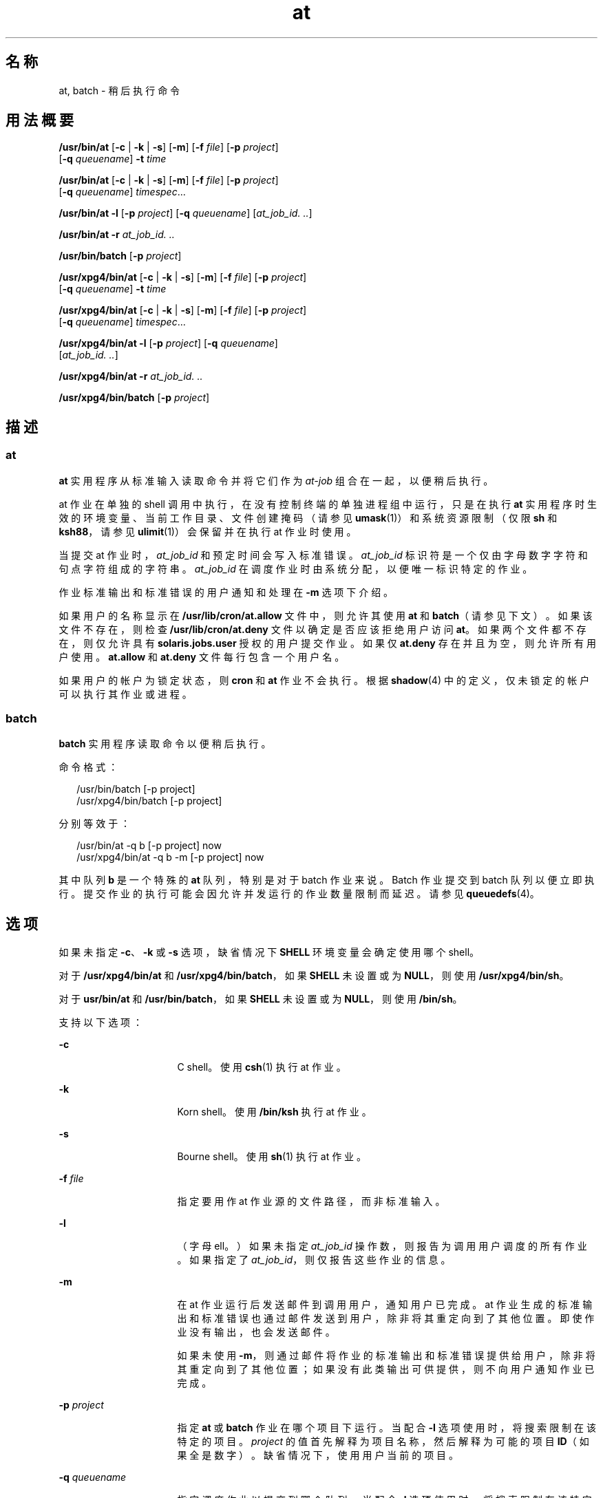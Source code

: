 '\" te
.\" Copyright (c) 1992, X/Open Company Limited.All Rights Reserved.
.\" Copyright 1989 AT&T
.\" Portions Copyright (c) 2005, 2011, Oracle and/or its affiliates.All rights reserved.
.\" Sun Microsystems, Inc. gratefully acknowledges The Open Group for permission to reproduce portions of its copyrighted documentation.Original documentation from The Open Group can be obtained online at http://www.opengroup.org/bookstore/.
.\" The Institute of Electrical and Electronics Engineers and The Open Group, have given us permission to reprint portions of their documentation.In the following statement, the phrase "this text" refers to portions of the system documentation.Portions of this text are reprinted and reproduced in electronic form in the Sun OS Reference Manual, from IEEE Std 1003.1, 2004 Edition, Standard for Information Technology -- Portable Operating System Interface (POSIX), The Open Group Base Specifications Issue 6, Copyright (C) 2001-2004 by the Institute of Electrical and Electronics Engineers, Inc and The Open Group.In the event of any discrepancy between these versions and the original IEEE and The Open Group Standard, the original IEEE and The Open Group Standard is the referee document.The original Standard can be obtained online at http://www.opengroup.org/unix/online.html.This notice shall appear on any product containing this material. 
.TH at 1 "2011 年 11 月 29 日" "SunOS 5.11" "用户命令"
.SH 名称
at, batch \- 稍后执行命令
.SH 用法概要
.LP
.nf
\fB/usr/bin/at\fR [\fB-c\fR | \fB-k\fR | \fB-s\fR] [\fB-m\fR] [\fB-f\fR \fIfile\fR] [\fB-p\fR \fIproject\fR] 
     [\fB-q\fR \fIqueuename\fR] \fB-t\fR \fItime\fR
.fi

.LP
.nf
\fB/usr/bin/at\fR [\fB-c\fR | \fB-k\fR | \fB-s\fR] [\fB-m\fR] [\fB-f\fR \fIfile\fR] [\fB-p\fR \fIproject\fR] 
     [\fB-q\fR \fIqueuename\fR] \fItimespec\fR...
.fi

.LP
.nf
\fB/usr/bin/at\fR \fB-l\fR [\fB-p\fR \fIproject\fR] [\fB-q\fR \fIqueuename\fR] [\fIat_job_id.\fR \fI\&..\fR]
.fi

.LP
.nf
\fB/usr/bin/at\fR \fB-r\fR \fIat_job_id.\fR \fI\&..\fR
.fi

.LP
.nf
\fB/usr/bin/batch\fR [\fB-p\fR \fIproject\fR]
.fi

.LP
.nf
\fB/usr/xpg4/bin/at\fR [\fB-c\fR | \fB-k\fR | \fB-s\fR] [\fB-m\fR] [\fB-f\fR \fIfile\fR] [\fB-p\fR \fIproject\fR] 
     [\fB-q\fR \fIqueuename\fR] \fB-t\fR \fItime\fR
.fi

.LP
.nf
\fB/usr/xpg4/bin/at\fR [\fB-c\fR | \fB-k\fR | \fB-s\fR] [\fB-m\fR] [\fB-f\fR \fIfile\fR] [\fB-p\fR \fIproject\fR] 
     [\fB-q\fR \fIqueuename\fR] \fItimespec\fR...
.fi

.LP
.nf
\fB/usr/xpg4/bin/at\fR \fB-l\fR [\fB-p\fR \fIproject\fR] [\fB-q\fR \fIqueuename\fR] 
     [\fIat_job_id.\fR \fI\&..\fR]
.fi

.LP
.nf
\fB/usr/xpg4/bin/at\fR \fB-r\fR \fIat_job_id.\fR \fI\&..\fR
.fi

.LP
.nf
\fB/usr/xpg4/bin/batch\fR [\fB-p\fR \fIproject\fR]
.fi

.SH 描述
.SS "at"
.sp
.LP
\fBat\fR 实用程序从标准输入读取命令并将它们作为 \fIat-job\fR 组合在一起，以便稍后执行。
.sp
.LP
at 作业在单独的 shell 调用中执行，在没有控制终端的单独进程组中运行，只是在执行 \fBat\fR 实用程序时生效的环境变量、当前工作目录、文件创建掩码（请参见 \fBumask\fR(1)）和系统资源限制（仅限 \fBsh\fR 和 \fBksh88\fR，请参见 \fBulimit\fR(1)）会保留并在执行 at 作业时使用。
.sp
.LP
当提交 at 作业时，\fIat_job_id\fR 和预定时间会写入标准错误。\fIat_job_id\fR 标识符是一个仅由字母数字字符和句点字符组成的字符串。\fIat_job_id\fR 在调度作业时由系统分配，以便唯一标识特定的作业。
.sp
.LP
作业标准输出和标准错误的用户通知和处理在 \fB-m\fR 选项下介绍。
.sp
.LP
如果用户的名称显示在 \fB/usr/lib/cron/at.allow\fR 文件中，则允许其使用 \fBat\fR 和 \fBbatch\fR（请参见下文）。如果该文件不存在，则检查 \fB/usr/lib/cron/at.deny\fR 文件以确定是否应该拒绝用户访问 \fBat\fR。如果两个文件都不存在，则仅允许具有 \fBsolaris.jobs.user\fR 授权的用户提交作业。如果仅 \fBat.deny\fR 存在并且为空，则允许所有用户使用。\fBat.allow\fR 和 \fBat.deny\fR 文件每行包含一个用户名。
.sp
.LP
如果用户的帐户为锁定状态，则 \fBcron\fR 和 \fBat\fR 作业不会执行。根据 \fBshadow\fR(4) 中的定义，仅未锁定的帐户可以执行其作业或进程。
.SS "batch"
.sp
.LP
\fBbatch\fR 实用程序读取命令以便稍后执行。 
.sp
.LP
命令格式： 
.sp
.in +2
.nf
/usr/bin/batch [-p project]
/usr/xpg4/bin/batch [-p project]
.fi
.in -2
.sp

.sp
.LP
分别等效于：
.sp
.in +2
.nf
/usr/bin/at -q b [-p project] now
/usr/xpg4/bin/at -q b -m [-p project] now
.fi
.in -2
.sp

.sp
.LP
其中队列 \fBb\fR 是一个特殊的 \fBat\fR 队列，特别是对于 batch 作业来说。Batch 作业提交到 batch 队列以便立即执行。提交作业的执行可能会因允许并发运行的作业数量限制而延迟。请参见 \fBqueuedefs\fR(4)。
.SH 选项
.sp
.LP
如果未指定 \fB-c\fR、\fB-k\fR 或 \fB-s\fR 选项，缺省情况下 \fBSHELL\fR 环境变量会确定使用哪个 shell。
.sp
.LP
对于 \fB/usr/xpg4/bin/at\fR 和 \fB/usr/xpg4/bin/batch\fR，如果 \fBSHELL\fR 未设置或为 \fBNULL\fR，则使用 \fB/usr/xpg4/bin/sh\fR。
.sp
.LP
对于 \fBusr/bin/at\fR 和 \fB/usr/bin/batch\fR，如果 \fBSHELL\fR 未设置或为 \fBNULL\fR，则使用 \fB/bin/sh\fR。
.sp
.LP
支持以下选项： 
.sp
.ne 2
.mk
.na
\fB\fB-c\fR\fR
.ad
.RS 16n
.rt  
C shell。使用 \fBcsh\fR(1) 执行 at 作业。
.RE

.sp
.ne 2
.mk
.na
\fB\fB-k\fR\fR
.ad
.RS 16n
.rt  
Korn shell。使用 \fB/bin/ksh\fR 执行 at 作业。
.RE

.sp
.ne 2
.mk
.na
\fB\fB-s\fR\fR
.ad
.RS 16n
.rt  
Bourne shell。使用 \fBsh\fR(1) 执行 at 作业。
.RE

.sp
.ne 2
.mk
.na
\fB\fB-f\fR \fIfile\fR\fR
.ad
.RS 16n
.rt  
指定要用作 at 作业源的文件路径，而非标准输入。
.RE

.sp
.ne 2
.mk
.na
\fB\fB-l\fR\fR
.ad
.RS 16n
.rt  
（字母 ell。）如果未指定 \fIat_job_id\fR 操作数，则报告为调用用户调度的所有作业。如果指定了 \fIat_job_id\fR，则仅报告这些作业的信息。
.RE

.sp
.ne 2
.mk
.na
\fB\fB-m\fR\fR
.ad
.RS 16n
.rt  
在 at 作业运行后发送邮件到调用用户，通知用户已完成。at 作业生成的标准输出和标准错误也通过邮件发送到用户，除非将其重定向到了其他位置。即使作业没有输出，也会发送邮件。
.sp
如果未使用 \fB-m\fR，则通过邮件将作业的标准输出和标准错误提供给用户，除非将其重定向到了其他位置；如果没有此类输出可供提供，则不向用户通知作业已完成。
.RE

.sp
.ne 2
.mk
.na
\fB\fB-p\fR \fIproject\fR\fR
.ad
.RS 16n
.rt  
指定 \fBat\fR 或 \fBbatch\fR 作业在哪个项目下运行。当配合 \fB-l\fR 选项使用时，将搜索限制在该特定的项目。\fIproject\fR 的值首先解释为项目名称，然后解释为可能的项目 \fBID\fR（如果全是数字）。缺省情况下，使用用户当前的项目。
.RE

.sp
.ne 2
.mk
.na
\fB\fB-q\fR \fIqueuename\fR\fR
.ad
.RS 16n
.rt  
指定调度作业以提交到哪个队列。当配合 \fB-l\fR 选项使用时，将搜索限制在该特定的队列。\fIqueuename\fR 的值限制为从 \fBa\fR 到 \fBz\fR 的小写字母。缺省情况下，在调度 at 作业时将其放在队列 \fBa\fR 中。相对地，会保留队列 \fBb\fR 以用于 batch 作业。由于会保留队列 \fBc\fR 以用于 cron 作业，因此它无法配合 \fB-q\fR 选项使用。
.RE

.sp
.ne 2
.mk
.na
\fB\fB-r\fR \fIat_job_id\fR\fR
.ad
.RS 16n
.rt  
删除之前由 \fBat\fR 实用程序调度的具有指定 \fIat_job_id\fR 操作数的作业。
.RE

.sp
.ne 2
.mk
.na
\fB\fB-t\fR \fItime\fR\fR
.ad
.RS 16n
.rt  
提交作业以在 \fItime\fR 选项参数指定的时间运行，该选项参数必须使用 \fBtouch\fR(1) 实用程序指定的格式。
.RE

.SH 操作数
.sp
.LP
支持下列操作数：
.sp
.ne 2
.mk
.na
\fB\fIat_job_id\fR\fR
.ad
.RS 13n
.rt  
由之前的 \fBat\fR 实用程序调用在调度作业时报告的名称。
.RE

.sp
.ne 2
.mk
.na
\fB\fItimespec\fR\fR
.ad
.RS 13n
.rt  
提交作业以在指定的日期和时间运行。在解释所有 \fItimespec\fR 操作数时会认为它们由空格字符分隔并且是串联在一起的。日期和时间按照用户的时区解释（由 \fBTZ\fR 变量确定），除非时区名称显示为下面 \fItime\fR 的一部分。
.sp
在 C 语言环境中，下面的内容介绍了时间规范字符串的三个部分。C 语言环境 \fBLC_TIME\fR 类别的所有值都可以按照不区分大小写的方式识别。
.sp
.ne 2
.mk
.na
\fB\fItime\fR\fR
.ad
.RS 13n
.rt  
\fItime\fR 可以指定为 1、2 或 4 位数字。一位数和两位数可以视为小时，四位数可以视为小时和分钟。还可以选择将时间指定为由冒号分隔的两个数字，表示 \fIhour\fR\fB :\fR\fIminute\fR。时间后面可以跟有 AM/PM 标识（\fBLC_TIME\fR 语言环境类别中 \fBam_pm\fR 关键字的值之一）；否则，请采用 24 小时时钟时间表示。\fBGMT\fR、\fBUCT\fR 或 \fBZULU\fR 时区名称（不区分大小写）可以紧跟其后以指定时间为世界标准时间。其他时区可以使用 \fBTZ\fR 环境变量指定。\fItime\fR 字段还可以为 C 语言环境中以下标记之一： 
.sp
.ne 2
.mk
.na
\fB\fBmidnight\fR\fR
.ad
.RS 12n
.rt  
指示时间 12:00 am (00:00)。
.RE

.sp
.ne 2
.mk
.na
\fB\fBnoon\fR\fR
.ad
.RS 12n
.rt  
指示时间 12:00 pm。
.RE

.sp
.ne 2
.mk
.na
\fB\fBnow\fR\fR
.ad
.RS 12n
.rt  
指示当前日期和时间。调用 \fBat\fR \fBnow\fR 会提交 at 作业，作业可能立即执行（即仅受不确定的调度延迟的约束）。
.RE

.RE

.sp
.ne 2
.mk
.na
\fB\fIdate\fR\fR
.ad
.RS 13n
.rt  
可选的 \fIdate\fR 可以指定为月份名称（\fBLC_TIME\fR 语言环境类别中 \fBmon\fR 或 \fBabmon\fR 关键字的值之一），后跟表示日的数字（可能还跟有由逗号分隔的年份数字）或者星期名称（\fBLC_TIME\fR 语言环境类别中 \fBday\fR 或 \fBabday\fR 关键字的值之一）。两种特殊的日期可以在 C 语言环境中识别： 
.sp
.ne 2
.mk
.na
\fB\fBtoday\fR\fR
.ad
.RS 12n
.rt  
指示当前日期。
.RE

.sp
.ne 2
.mk
.na
\fB\fBtomorrow\fR\fR
.ad
.RS 12n
.rt  
指示当前日期的后一天。
.RE

未指定 \fIdate\fR 时，如果指定的时间晚于当前时间，则认为是 \fBtoday\fR，如果早于当前时间，则认为是 \fBtomorrow\fR。如果指定的月份早于当前月份（并且未指定年份），则认为是下一年。
.RE

.sp
.ne 2
.mk
.na
\fB\fIincrement\fR\fR
.ad
.RS 13n
.rt  
可选的 \fIincrement\fR 是具有加号 (\fB+\fR) 前缀和以下后缀之一的数字：\fBminutes\fR、\fBhours\fR、\fBdays\fR、\fBweeks\fR、\fBmonths\fR 或 \fByears\fR。（同时还接受单数形式。）关键字 \fBnext\fR 等效于增量数字 \fB+ 1\fR。例如，以下是等效的命令： 
.sp
.in +2
.nf
\fBat 2pm + 1 week
at 2pm next week\fR
.fi
.in -2
.sp

.RE

.RE

.SH 用法
.sp
.LP
此处显示的 \fBat\fR 命令行的形式仅适用于 C 语言环境。\fBmidnight\fR、\fBnoon\fR、\fBnow\fR、\fBmon\fR、\fBabmon\fR、\fBday\fR、\fBabday\fR、\fBtoday\fR、\fBtomorrow\fR、\fBminutes\fR、\fBhours\fR、\fBdays\fR、\fBweeks\fR、\fBmonths\fR、\fByears\fR 和 \fBnext\fR 不支持其他语言环境。
.sp
.LP
由于命令在单独的 shell 调用中执行，在没有控制终端的单独进程组中运行，因此从调用环境继承的开放式文件描述符、陷阱和优先级都会丢失。
.SH 示例
.SS "at"
.LP
\fB示例 1 \fR终端的典型序列
.sp
.LP
此序列可以在终端使用：

.sp
.in +2
.nf
$ at \(mim 0730 tomorrow
sort < file >outfile
<EOT>
.fi
.in -2
.sp

.LP
\fB示例 2 \fR重定向输出
.sp
.LP
此序列演示将标准错误重定向到管道，它在命令过程中非常有用（输出重定向规范的序列很重要）：

.sp
.in +2
.nf
$ at now + 1 hour <<!
diff file1 file2 2>&1 >outfile | mailx mygroup
.fi
.in -2
.sp

.LP
\fB示例 3 \fR自行重调度作业
.sp
.LP
为了让作业自行重调度，可以从 at 作业内部调用 \fBat\fR。例如，此名为 \fBmy.daily\fR 的日常处理脚本每天都运行（尽管 \fBcrontab\fR 是更适合处理此类工作的工具）： 

.sp
.in +2
.nf
# my.daily runs every day
at now tomorrow < my.daily
daily-processing
.fi
.in -2
.sp

.LP
\fB示例 4 \fR各种时间和操作数表示法
.sp
.LP
C 语言环境 \fItimespec\fR 三个部分的间隔非常灵活，只要没有歧义即可。各种时间和操作数表示法的示例有： 

.sp
.in +2
.nf
at 0815am Jan 24
at 8 :15amjan24
at now "+ 1day"
at 5 pm FRIday
at '17
	utc+
	30minutes'
.fi
.in -2
.sp

.SS "batch"
.LP
\fB示例 5 \fR终端的典型序列
.sp
.LP
此序列可以在终端使用：

.sp
.in +2
.nf
$ batch
sort <file >outfile
<EOT>
.fi
.in -2
.sp

.LP
\fB示例 6 \fR重定向输出
.sp
.LP
此序列演示将标准错误重定向到管道，它在命令过程中非常有用（输出重定向规范的序列很重要）：

.sp
.in +2
.nf
$ batch <<!
diff file1 file2 2>&1 >outfile | mailx mygroup
!
.fi
.in -2
.sp

.SH 环境变量
.sp
.LP
有关影响 \fBat\fR 和 \fBbatch\fR 执行的以下环境变量的说明，请参见 \fBenviron\fR(5)：\fBLANG\fR、\fBLC_ALL\fR、\fBLC_CTYPE\fR、\fBLC_MESSAGES\fR、\fBNLSPATH\fR 和 \fBLC_TIME\fR。
.sp
.ne 2
.mk
.na
\fB\fBDATEMSK\fR\fR
.ad
.RS 11n
.rt  
如果设置了环境变量 \fBDATEMSK\fR，则 \fBat\fR 使用其值作为包含格式字符串的模板文件的全路径名。这些字符串包含格式说明符和文本字符，用于通过适当设置环境变量 \fBLANG\fR 或 \fBLC_TIME\fR 提供一组更丰富的不同语言的所允许的日期格式。所允许的格式说明符列表位于 \fBgetdate\fR(3C) 手册页中。\fB\fR“操作数”部分中针对 \fItime\fR 和 \fIdate\fR 参数介绍的格式、特殊名称 \fBnoon\fR、\fBmidnight\fR、\fBnow\fR、\fBnext\fR、\fBtoday\fR、\fBtomorrow\fR 和 \fIincrement\fR 参数在设置了 \fBDATEMSK\fR 时无法识别。
.RE

.sp
.ne 2
.mk
.na
\fB\fBSHELL\fR\fR
.ad
.RS 11n
.rt  
确定要用于调用 at 作业的命令解释程序的名称。如果该变量未设置或为 \fINULL\fR，则使用 \fBsh\fR。如果将其设置为非 \fBsh\fR 值，则实现使用该 shell；系统会列显警告诊断以告知将使用哪个 shell。
.RE

.sp
.ne 2
.mk
.na
\fB\fBTZ\fR\fR
.ad
.RS 11n
.rt  
确定时区。系统提交作业以在 \fItimespec\fR 或 \fB-t\fR \fItime\fR 指定的时间执行（相对于 \fBTZ\fR 变量指定的时区）。如果 \fItimespec\fR 指定了一个时区，则该时区将覆盖 \fBTZ\fR。如果 \fItimespec\fR 未指定时区并且 \fBTZ\fR 未设置或为 \fINULL\fR，则使用不确定的缺省时区。
.RE

.SH 退出状态
.sp
.LP
将返回以下退出值：
.sp
.ne 2
.mk
.na
\fB\fB0\fR\fR
.ad
.RS 6n
.rt  
\fBat\fR 实用程序已成功提交、删除或列出作业。
.RE

.sp
.ne 2
.mk
.na
\fB\fB>0\fR\fR
.ad
.RS 6n
.rt  
发生错误，并且不调度作业。
.RE

.SH 文件
.sp
.ne 2
.mk
.na
\fB\fB/usr/lib/cron/at.allow\fR\fR
.ad
.RS 26n
.rt  
有权访问 \fBat\fR 和 \fBbatch\fR 实用程序的用户名称（一行一个）。
.RE

.sp
.ne 2
.mk
.na
\fB\fB/usr/lib/cron/at.deny\fR\fR
.ad
.RS 26n
.rt  
禁止访问 \fBat\fR 和 \fBbatch\fR 实用程序的用户名称（一行一个）。
.RE

.SH 属性
.sp
.LP
有关下列属性的说明，请参见 \fBattributes\fR(5)：
.SS "/usr/bin/at"
.sp

.sp
.TS
tab() box;
cw(2.75i) |cw(2.75i) 
lw(2.75i) |lw(2.75i) 
.
属性类型属性值
_
可用性system/core-os
_
CSINot enabled（未启用）
_
接口稳定性Committed（已确定）
_
标准请参见 \fBstandards\fR(5)。
.TE

.SS "/usr/xpg4/bin/at"
.sp

.sp
.TS
tab() box;
cw(2.75i) |cw(2.75i) 
lw(2.75i) |lw(2.75i) 
.
属性类型属性值
_
可用性system/xopen/xcu4
_
CSINot enabled（未启用）
_
接口稳定性Standard（标准）
.TE

.SS "/usr/bin/batch"
.sp

.sp
.TS
tab() box;
cw(2.75i) |cw(2.75i) 
lw(2.75i) |lw(2.75i) 
.
属性类型属性值
_
可用性system/core-os
_
CSIEnabled（已启用）
_
接口稳定性Standard（标准）
.TE

.SS "/usr/xpg4/bin/batch"
.sp

.sp
.TS
tab() box;
cw(2.75i) |cw(2.75i) 
lw(2.75i) |lw(2.75i) 
.
属性类型属性值
_
可用性system/xopen/xcu4
_
CSIEnabled（已启用）
_
接口稳定性Standard（标准）
.TE

.SH 另请参见
.sp
.LP
\fBauths\fR(1)、\fBcrontab\fR(1)、\fBcsh\fR(1)、\fBdate\fR(1)、\fBksh88\fR(1)、\fBsh\fR(1)、\fBtouch\fR(1)、\fBulimit\fR(1)、\fBumask\fR(1)、\fBcron\fR(1M)、\fBgetdate\fR(3C)、\fBauth_attr\fR(4)、\fBshadow\fR(4)、\fBqueuedefs\fR(4)、\fBattributes\fR(5)、\fBenviron\fR(5)、\fBstandards\fR(5)
.SH 附注
.sp
.LP
不管使用的是什么队列，\fBcron\fR(1M) 任何时候可执行的作业上限是 100 个。
.sp
.LP
\fBcron\fR 的作业执行可能存在延迟。在某些情况下，这些延迟可能会导致 \fBcron\fR 作业处理看起来似乎已挂起。所有作业最终都会执行。当延迟过长时，唯一的解决方法是终止并重新启动 \fBcron\fR。
